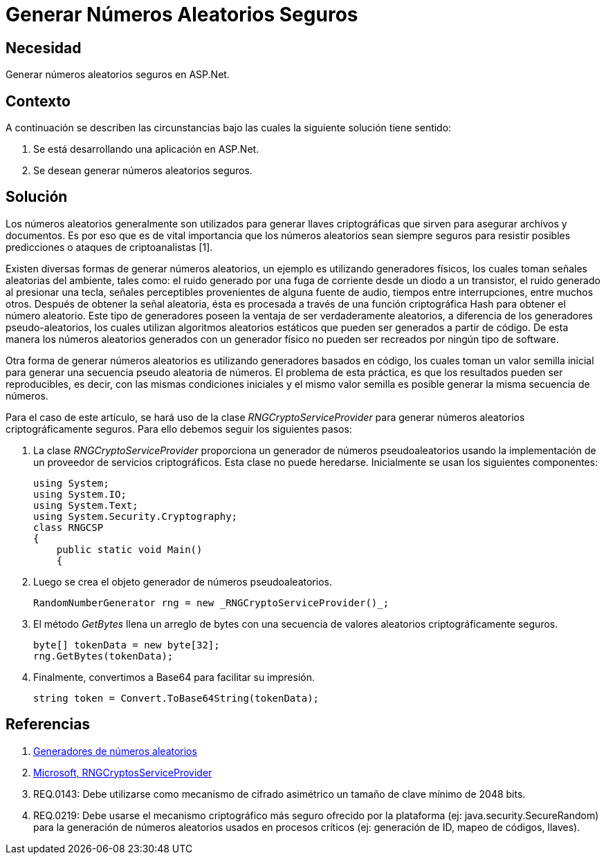 :slug: kb/aspnet/generar-numeros-aleatorios-seguros/
:eth: no
:category: aspnet
:kb: yes

= Generar Números Aleatorios Seguros

== Necesidad

Generar números aleatorios seguros en ASP.Net.

== Contexto

A continuación se describen las circunstancias 
bajo las cuales la siguiente solución tiene sentido:

. Se está desarrollando una aplicación en ASP.Net.
. Se desean generar números aleatorios seguros.

== Solución

Los números aleatorios generalmente son utilizados 
para generar llaves criptográficas 
que sirven para asegurar archivos y documentos.
Es por eso que es de vital importancia 
que los números aleatorios sean siempre seguros
para resistir posibles predicciones 
o ataques de criptoanalistas [1]. 

Existen diversas formas de generar números aleatorios, 
un ejemplo es utilizando generadores físicos, 
los cuales toman señales aleatorias del ambiente, 
tales como: el ruido generado por una fuga de corriente 
desde un diodo a un transistor,
el ruido generado al presionar una tecla,
señales perceptibles provenientes de alguna fuente de audio, 
tiempos entre interrupciones, entre muchos otros. 
Después de obtener la señal aleatoria,
ésta es procesada a través 
de una función criptográfica Hash
para obtener el número aleatorio.
Este tipo de generadores poseen la ventaja 
de ser verdaderamente aleatorios,
a diferencia de los generadores pseudo-aleatorios,
los cuales utilizan algoritmos aleatorios estáticos
que pueden ser generados a partir de código. 
De esta manera los números aleatorios 
generados con un generador físico
no pueden ser recreados 
por ningún tipo de software.

Otra forma de generar números aleatorios 
es utilizando generadores basados en código,
los cuales toman un valor semilla inicial
para generar una secuencia pseudo aleatoria de números.
El problema de esta práctica,
es que los resultados pueden ser reproducibles,
es decir, con las mismas condiciones iniciales
y el mismo valor semilla
es posible generar la misma secuencia de números.

Para el caso de este artículo, 
se hará uso de la clase _RNGCryptoServiceProvider_
para generar números aleatorios
criptográficamente seguros.
Para ello debemos seguir los siguientes pasos:

. La clase _RNGCryptoServiceProvider_ proporciona 
un generador de números pseudoaleatorios 
usando la implementación de un proveedor de servicios criptográficos. 
Esta clase no puede heredarse.
Inicialmente se usan los siguientes componentes:
+
[source, java, linenums]
----
using System;
using System.IO;
using System.Text;
using System.Security.Cryptography;
class RNGCSP
{
    public static void Main()
    {
----

. Luego se crea el objeto 
generador de números pseudoaleatorios.
+
[source, java, linenums]
----
RandomNumberGenerator rng = new _RNGCryptoServiceProvider()_;
----

. El método _GetBytes_ llena un arreglo de bytes 
con una secuencia de valores aleatorios criptográficamente seguros.
+
[source,java,linenums]
----
byte[] tokenData = new byte[32];
rng.GetBytes(tokenData);
----

. Finalmente, convertimos a Base64 para facilitar su impresión.
+
[source,java,linenums]
----
string token = Convert.ToBase64String(tokenData);
----

== Referencias

. https://www.segu-info.com.ar/proyectos/p1_generador-numeros.htm[Generadores de números aleatorios]
. https://msdn.microsoft.com/en-us/library/system.security.cryptography.rngcryptoserviceprovider.aspx[Microsoft, RNGCryptosServiceProvider]
. REQ.0143: Debe utilizarse como mecanismo de cifrado asimétrico 
un tamaño de clave mínimo de 2048 bits.
. REQ.0219: Debe usarse el mecanismo criptográfico 
más seguro ofrecido por la plataforma 
(ej: java.security.SecureRandom) 
para la generación de números aleatorios 
usados en procesos críticos 
(ej: generación de ID, mapeo de códigos, llaves).